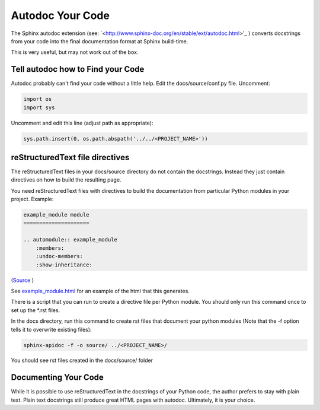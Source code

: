#################
Autodoc Your Code
#################

The Sphinx autodoc extension (see:
`<http://www.sphinx-doc.org/en/stable/ext/autodoc.html>'_ ) converts docstrings
from your code into the final documentation format at Sphinx build-time.

This is very useful, but may not work out of the box.

**********************************
Tell autodoc how to Find your Code
**********************************
Autodoc probably can't find your code without a little help. Edit the
docs/source/conf.py file. Uncomment:

.. code-block:: python

  import os
  import sys

Uncomment and edit this line (adjust path as appropriate):

.. code-block:: python

  sys.path.insert(0, os.path.abspath('../../<PROJECT_NAME>'))

********************************
reStructuredText file directives
********************************

The reStructuredText files in your docs/source directory do not contain
the docstrings. Instead they just contain directives on how to build the
resulting page.

You need reStructuredText files with directives to build
the documentation from particular Python modules in your project. Example:

.. code-block:: text

  example_module module
  =====================

  .. automodule:: example_module
      :members:
      :undoc-members:
      :show-inheritance:

(`Source <https://raw.githubusercontent.com/mattjhayes/docs-python2readthedocs/master/docs/source/example_module.rst>`_ )

See `<example_module.html>`_ for an example of
the html that this generates.

There is a script that you can run to create a directive file per Python
module. You should only run this command once to set up the *.rst files.

In the docs directory, run this command to create rst files that document
your python modules (Note that the -f option tells it to overwrite existing
files):

.. code-block:: text

  sphinx-apidoc -f -o source/ ../<PROJECT_NAME>/

You should see rst files created in the docs/source/ folder

*********************
Documenting Your Code
*********************

While it is possible to use reStructuredText in the docstrings of your
Python code, the author prefers to stay with plain text. Plain text
docstrings still produce great HTML pages with autodoc.
Ultimately, it is your choice.

